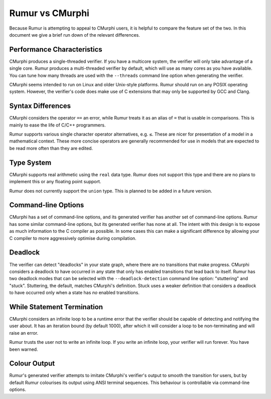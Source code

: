 Rumur vs CMurphi
================
Because Rumur is attempting to appeal to CMurphi users, it is helpful to compare
the feature set of the two. In this document we give a brief run down of the
relevant differences.

Performance Characteristics
---------------------------
CMurphi produces a single-threaded verifier. If you have a multicore system, the
verifier will only take advantage of a single core. Rumur produces a
multi-threaded verifier by default, which will use as many cores as you have
available. You can tune how many threads are used with the ``--threads`` command
line option when generating the verifier.

CMurphi seems intended to run on Linux and older Unix-style platforms. Rumur
should run on any POSIX operating system. However, the verifier's code does make
use of C extensions that may only be supported by GCC and Clang.

Syntax Differences
------------------
CMurphi considers the operator ``==`` an error, while Rumur treats it as an
alias of ``=`` that is usable in comparisons. This is mainly to ease the life of
C/C++ programmers.

Rumur supports various single character operator alternatives, e.g. ``≤``. These
are nicer for presentation of a model in a mathematical context. These more
concise operators are generally recommended for use in models that are expected
to be read more often than they are edited.

Type System
-----------
CMurphi supports real arithmetic using the ``real`` data type. Rumur does not
support this type and there are no plans to implement this or any floating point
support.

Rumur does not currently support the ``union`` type. This is planned to be added
in a future version.

Command-line Options
--------------------
CMurphi has a set of command-line options, and its generated verifier has
another set of command-line options. Rumur has some similar command-line
options, but its generated verifier has none at all. The intent with this design
is to expose as much information to the C compiler as possible. In some cases
this can make a significant difference by allowing your C compiler to more
aggressively optimise during compilation.

Deadlock
--------
The verifier can detect "deadlocks" in your state graph, where there are no
transitions that make progress. CMurphi considers a deadlock to have occurred
in any state that only has enabled transitions that lead back to itself. Rumur
has two deadlock modes that can be selected with the ``--deadlock-detection``
command line option: "stuttering" and "stuck". Stuttering, the default,  matches
CMurphi's definition. Stuck uses a weaker definition that considers a deadlock
to have occurred only when a state has *no* enabled transitions.

While Statement Termination
---------------------------
CMurphi considers an infinite loop to be a runtime error that the verifier
should be capable of detecting and notifying the user about. It has an iteration
bound (by default 1000), after which it will consider a loop to be
non-terminating and will raise an error.

Rumur trusts the user not to write an infinite loop. If you write an infinite
loop, your verifier will run forever. You have been warned.

Colour Output
-------------
Rumur's generated verifier attempts to imitate CMurphi's verifier's output to
smooth the transition for users, but by default Rumur colourises its output
using ANSI terminal sequences. This behaviour is controllable via command-line
options.
